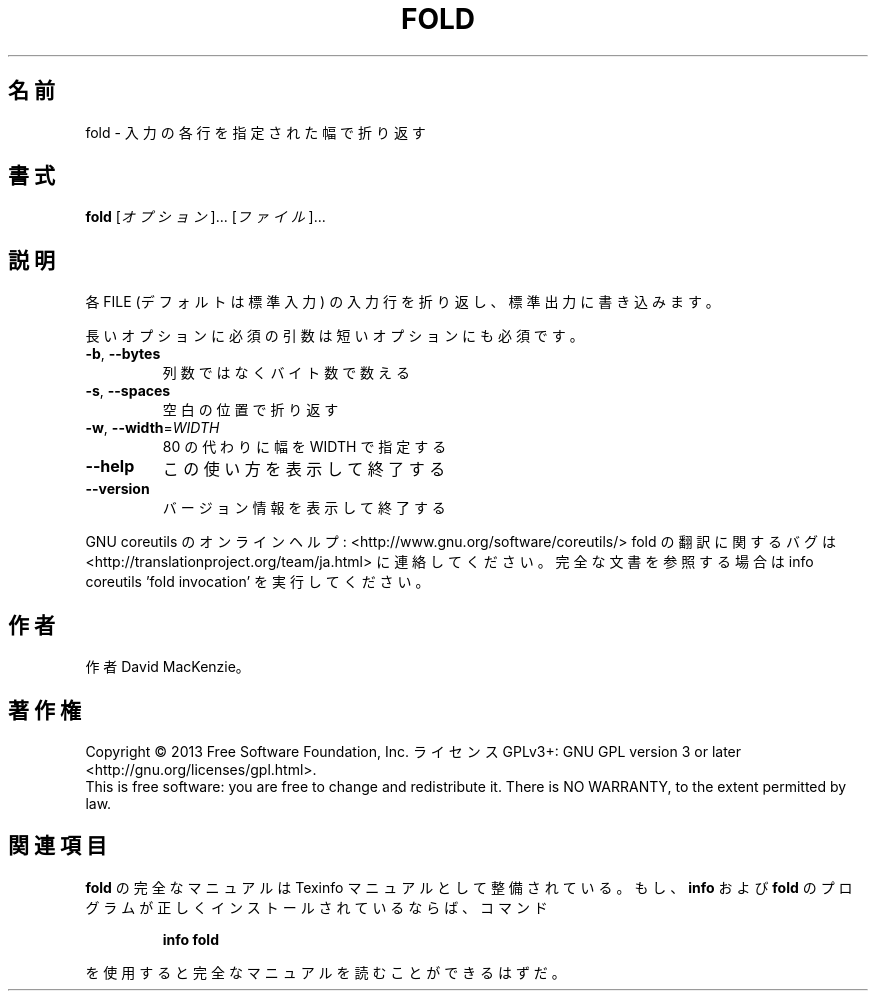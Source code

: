 .\" DO NOT MODIFY THIS FILE!  It was generated by help2man 1.43.3.
.TH FOLD "1" "2014年5月" "GNU coreutils" "ユーザーコマンド"
.SH 名前
fold \- 入力の各行を指定された幅で折り返す
.SH 書式
.B fold
[\fIオプション\fR]... [\fIファイル\fR]...
.SH 説明
.\" Add any additional description here
.PP
各 FILE (デフォルトは標準入力) の入力行を折り返し、
標準出力に書き込みます。
.PP
長いオプションに必須の引数は短いオプションにも必須です。
.TP
\fB\-b\fR, \fB\-\-bytes\fR
列数ではなくバイト数で数える
.TP
\fB\-s\fR, \fB\-\-spaces\fR
空白の位置で折り返す
.TP
\fB\-w\fR, \fB\-\-width\fR=\fIWIDTH\fR
80 の代わりに幅を WIDTH で指定する
.TP
\fB\-\-help\fR
この使い方を表示して終了する
.TP
\fB\-\-version\fR
バージョン情報を表示して終了する
.PP
GNU coreutils のオンラインヘルプ: <http://www.gnu.org/software/coreutils/>
fold の翻訳に関するバグは <http://translationproject.org/team/ja.html> に連絡してください。
完全な文書を参照する場合は info coreutils 'fold invocation' を実行してください。
.SH 作者
作者 David MacKenzie。
.SH 著作権
Copyright \(co 2013 Free Software Foundation, Inc.
ライセンス GPLv3+: GNU GPL version 3 or later <http://gnu.org/licenses/gpl.html>.
.br
This is free software: you are free to change and redistribute it.
There is NO WARRANTY, to the extent permitted by law.
.SH 関連項目
.B fold
の完全なマニュアルは Texinfo マニュアルとして整備されている。もし、
.B info
および
.B fold
のプログラムが正しくインストールされているならば、コマンド
.IP
.B info fold
.PP
を使用すると完全なマニュアルを読むことができるはずだ。
